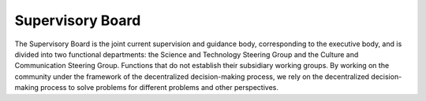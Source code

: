Supervisory Board
=====
The Supervisory Board is the joint current supervision and guidance body, corresponding to the executive body, and is divided into two functional departments: the Science and Technology Steering Group and the Culture and Communication Steering Group. Functions that do not establish their subsidiary working groups. By working on the community under the framework of the decentralized decision-making process, we rely on the decentralized decision-making process to solve problems for different problems and other perspectives.